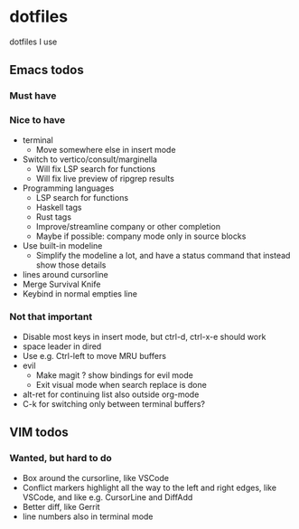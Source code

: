
* dotfiles

dotfiles I use

** Emacs todos

*** Must have

*** Nice to have

- terminal
  - Move somewhere else in insert mode
- Switch to vertico/consult/marginella
  - Will fix LSP search for functions
  - Will fix live preview of ripgrep results
- Programming languages
  - LSP search for functions
  - Haskell tags
  - Rust tags
  - Improve/streamline company or other completion
  - Maybe if possible: company mode only in source blocks
- Use built-in modeline
  - Simplify the modeline a lot, and have a status command that instead show those details
- lines around cursorline
- Merge Survival Knife
- Keybind in normal empties line

*** Not that important

- Disable most keys in insert mode, but ctrl-d, ctrl-x-e should work
- space leader in dired
- Use e.g. Ctrl-left to move MRU buffers
- evil
  - Make magit ? show bindings for evil mode
  - Exit visual mode when search replace is done
- alt-ret for continuing list also outside org-mode
- C-k for switching only between terminal buffers?

** VIM todos

*** Wanted, but hard to do

- Box around the cursorline, like VSCode
- Conflict markers highlight all the way to the left and right edges, like VSCode, and like e.g. CursorLine and DiffAdd
- Better diff, like Gerrit
-  line numbers also in terminal mode
